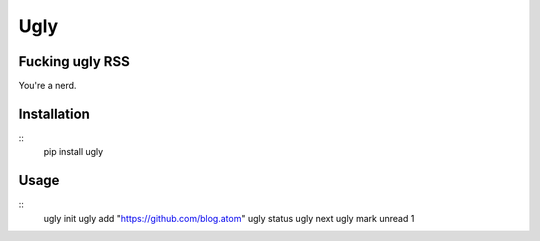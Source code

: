 Ugly
====

Fucking ugly RSS
----------------

You're a nerd.

Installation
------------

::
   pip install ugly

Usage
-----

::
   ugly init
   ugly add "https://github.com/blog.atom"
   ugly status
   ugly next
   ugly mark unread 1
